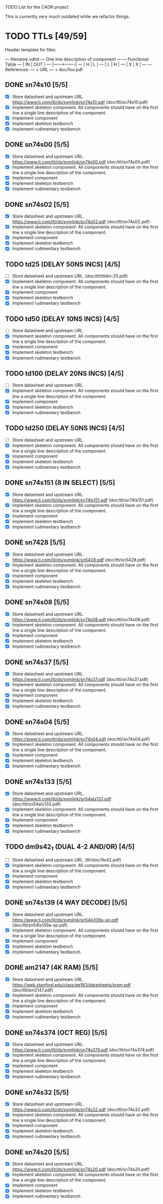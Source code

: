 TODO List for the CADR project

This is currently very much outdated while we refactor things.

* TODO TTLs [49/59]

Header template for files:

    --- filename.vdhd --- One line description of component
    ---
    ---        Functional Table
    ---        |  IN  |  OUT  |
    ---        |------+-------|
    ---        |  H   |   L   |
    ---        |  L   |   H   |
    ---        |  X   |   X   |
    ---
    --- References:
    ---   + URL
    ---   + doc/foo.pdf

** DONE sn74s10 [5/5]
 - [X] Store datasheet and upstream URL.
	https://www.ti.com/lit/ds/symlink/sn74s10.pdf	(doc/ttl/sn74s10.pdf)
 - [X] Implement skeleton component.
   All components should have on the first line a single line
   description of the component.
 - [X] Implement component
 - [X] Implement skeleton testbench
 - [X] Implement rudimentary testbench
** DONE sn74s00 [5/5]
 - [X] Store datasheet and upstream URL.
	https://www.ti.com/lit/ds/symlink/sn74s00.pdf	(doc/ttl/sn74s00.pdf)
 - [X] Implement skeleton component.
   All components should have on the first line a single line
   description of the component.
 - [X] Implement component
 - [X] Implement skeleton testbench
 - [X] Implement rudimentary testbench
** DONE sn74s02 [5/5]
 - [X] Store datasheet and upstream URL.
	https://www.ti.com/lit/ds/symlink/sn74s02.pdf	(doc/ttl/sn74s02.pdf)
 - [X] Implement skeleton component.
   All components should have on the first line a single line
   description of the component.
 - [X] Implement component
 - [X] Implement skeleton testbench
 - [X] Implement rudimentary testbench
** TODO td25 (DELAY 50NS INCS) [4/5]
 - [ ] Store datasheet and upstream URL.
	(doc/ttl/ttldm-25.pdf)
 - [X] Implement skeleton component.
   All components should have on the first line a single line
   description of the component.
 - [X] Implement component
 - [X] Implement skeleton testbench
 - [X] Implement rudimentary testbench
** TODO td50 (DELAY 10NS INCS) [4/5]
 - [ ] Store datasheet and upstream URL.
 - [X] Implement skeleton component.
   All components should have on the first line a single line
   description of the component.
 - [X] Implement component
 - [X] Implement skeleton testbench
 - [X] Implement rudimentary testbench
** TODO td100 (DELAY 20NS INCS) [4/5]
 - [ ] Store datasheet and upstream URL.
 - [X] Implement skeleton component.
   All components should have on the first line a single line
   description of the component.
 - [X] Implement component
 - [X] Implement skeleton testbench
 - [X] Implement rudimentary testbench
** TODO td250 (DELAY 50NS INCS) [4/5]
 - [ ] Store datasheet and upstream URL.
 - [X] Implement skeleton component.
   All components should have on the first line a single line
   description of the component.
 - [X] Implement component
 - [X] Implement skeleton testbench
 - [X] Implement rudimentary testbench
** DONE sn74s151 (8 IN SELECT) [5/5]
 - [X] Store datasheet and upstream URL.
	https://www.ti.com/lit/ds/symlink/sn74ls151.pdf	(doc/ttl/sn74ls151.pdf)
 - [X] Implement skeleton component.
   All components should have on the first line a single line
   description of the component.
 - [X] Implement component
 - [X] Implement skeleton testbench
 - [X] Implement rudimentary testbench
** DONE sn7428 [5/5]
 - [X] Store datasheet and upstream URL.
	https://www.ti.com/lit/ds/symlink/sn5428.pdf	(doc/ttl/sn5428.pdf)
 - [X] Implement skeleton component.
   All components should have on the first line a single line
   description of the component.
 - [X] Implement component
 - [X] Implement skeleton testbench
 - [X] Implement rudimentary testbench
** DONE sn74s08 [5/5]
 - [X] Store datasheet and upstream URL.
	https://www.ti.com/lit/ds/symlink/sn74s08.pdf	(doc/ttl/sn74s08.pdf)
 - [X] Implement skeleton component.
   All components should have on the first line a single line
   description of the component.
 - [X] Implement component
 - [X] Implement skeleton testbench
 - [X] Implement rudimentary testbench
** DONE sn74s37 [5/5]
 - [X] Store datasheet and upstream URL.
	https://www.ti.com/lit/ds/symlink/sn74s37.pdf	(doc/ttl/sn74s37.pdf)
 - [X] Implement skeleton component.
   All components should have on the first line a single line
   description of the component.
 - [X] Implement component
 - [X] Implement skeleton testbench
 - [X] Implement rudimentary testbench
** DONE sn74s04 [5/5]
 - [X] Store datasheet and upstream URL.
	https://www.ti.com/lit/ds/symlink/sn74s04.pdf	(doc/ttl/sn74s04.pdf)
 - [X] Implement skeleton component.
   All components should have on the first line a single line
   description of the component.
 - [X] Implement component
 - [X] Implement skeleton testbench
 - [X] Implement rudimentary testbench
** DONE sn74s133 [5/5]
 - [X] Store datasheet and upstream URL.
	https://www.ti.com/lit/ds/symlink/sn54als133.pdf	(doc/ttl/sn54als133.pdf)
 - [X] Implement skeleton component.
   All components should have on the first line a single line
   description of the component.
 - [X] Implement component
 - [X] Implement skeleton testbench
 - [X] Implement rudimentary testbench
** TODO dm9s42_1 (DUAL 4-2 AND/OR) [4/5]
 - [ ] Store datasheet and upstream URL.
   (ttl/doc/9s42.pdf)
 - [X] Implement skeleton component.
   All components should have on the first line a single line
   description of the component.
 - [X] Implement component
 - [X] Implement skeleton testbench
 - [X] Implement rudimentary testbench
** DONE sn74s139 (4 WAY DECODE) [5/5]
 - [X] Store datasheet and upstream URL.
	https://www.ti.com/lit/ds/symlink/sn54ls139a-sp.pdf	(doc/ttl/sn54ls139a-sp.pdf)
 - [X] Implement skeleton component.
   All components should have on the first line a single line
   description of the component.
 - [X] Implement component
 - [X] Implement skeleton testbench
 - [X] Implement rudimentary testbench
** DONE am2147 (4K RAM) [5/5]
 - [X] Store datasheet and upstream URL.
	https://web.stanford.edu/class/ee183/datasheets/sram.pdf	(doc/ttl/am2147.pdf)
 - [X] Implement skeleton component.
   All components should have on the first line a single line
   description of the component.
 - [X] Implement component
 - [X] Implement skeleton testbench
 - [X] Implement rudimentary testbench
** DONE sn74s374 (OCT REG) [5/5]
 - [X] Store datasheet and upstream URL.
	https://www.ti.com/lit/ds/symlink/sn74s374.pdf	(doc/ttl/sn74s374.pdf)
 - [X] Implement skeleton component.
   All components should have on the first line a single line
   description of the component.
 - [X] Implement component
 - [X] Implement skeleton testbench
 - [X] Implement rudimentary testbench
** DONE sn74s32 [5/5]
 - [X] Store datasheet and upstream URL.
	https://www.ti.com/lit/ds/symlink/sn74s32.pdf	(doc/ttl/sn74s32.pdf)
 - [X] Implement skeleton component.
   All components should have on the first line a single line
   description of the component.
 - [X] Implement component
 - [X] Implement skeleton testbench
 - [X] Implement rudimentary testbench
** DONE sn74s20 [5/5]
 - [X] Store datasheet and upstream URL.
	https://www.ti.com/lit/ds/symlink/sn74s20.pdf	(doc/ttl/sn74s20.pdf)
 - [X] Implement skeleton component.
   All components should have on the first line a single line
   description of the component.
 - [X] Implement component
 - [X] Implement skeleton testbench
 - [X] Implement rudimentary testbench
** DONE sn74s260 [5/5]
 - [X] Store datasheet and upstream URL.
	https://www.ti.com/lit/ds/symlink/sn74s260.pdf	(doc/ttl/sn74s260.pdf)
 - [X] Implement skeleton component.
   All components should have on the first line a single line
   description of the component.
 - [X] Implement component
 - [X] Implement skeleton testbench
 - [X] Implement rudimentary testbench
** DONE til309 (LED DISPLAY) [5/5]
 - [X] Store datasheet and upstream URL.
	https://www.datasheetarchive.com/datasheet?id=a86f7a166b23f57a70b3523a390a0a4b351ff1&type=M&term=til308	(doc/ttl/til309.pdf)
 - [X] Implement skeleton component.
   All components should have on the first line a single line
   description of the component.
 - [X] Implement component
 - [X] Implement skeleton testbench
 - [X] Implement rudimentary testbench
** DONE dm74s472 (512X8 TS PROM) [5/5]
 - [X] Store datasheet and upstream URL.
	https://www.semiee.com/file/EOL2/National-Semiconductor-DM54S472.pdf	(doc/ttl/dm54s472.pdf)
 - [X] Implement skeleton component.
   All components should have on the first line a single line
   description of the component.
 - [X] Implement component
 - [X] Implement skeleton testbench
 - [X] Implement rudimentary testbench
** DONE am25s09 (QUAD 2 IN SEL-D FF) [5/5]
 - [X] Store datasheet and upstream URL.
	https://rocelec.widen.net/view/pdf/6iojofymrn/AMDIS02025-1.pdf?t.download=true&u=5oefqw	(doc/ttl/am25s09.pdf)
 - [X] Implement skeleton component.
   All components should have on the first line a single line
   description of the component.
 - [X] Implement component
 - [X] Implement skeleton testbench
 - [X] Implement rudimentary testbench
** DONE sn74s138 (3-8 DECODE) [5/5]
 - [X] Store datasheet and upstream URL.
	https://www.ti.com/lit/ds/symlink/sn74ls138.pdf	(doc/ttl/sn74ls138.pdf)
 - [X] Implement skeleton component.
   All components should have on the first line a single line
   description of the component.
 - [X] Implement component
 - [X] Implement skeleton testbench
 - [X] Implement rudimentary testbench
** DONE sn74s258 (QUAD 2 IN INV SELECT) [5/5]
 - [X] Store datasheet and upstream URL.
	https://www.ti.com/lit/ds/symlink/sn74f258.pdf	(doc/ttl/sn74f258.pdf)
 - [X] Implement skeleton component.
   All components should have on the first line a single line
   description of the component.
 - [X] Implement component
 - [X] Implement skeleton testbench
 - [X] Implement rudimentary testbench
** DONE dm93s46 (6 BIT =) [5/5]
 - [X] Store datasheet and upstream URL.
	https://datasheetspdf.com/pdf-file/501837/Fairchild/93S46/1	(doc/ttl/93s46.pdf)
 - [X] Implement skeleton component.
   All components should have on the first line a single line
   description of the component.
 - [X] Implement component
 - [X] Implement skeleton testbench
 - [X] Implement rudimentary testbench
** DONE sn74s174 (HEX FF) [5/5]
 - [X] Store datasheet and upstream URL.
	https://www.ti.com/lit/ds/symlink/sn74ls174.pdf	(doc/ttl/sn74ls174.pdf)
 - [X] Implement skeleton component.
   All components should have on the first line a single line
   description of the component.
 - [X] Implement component
 - [X] Implement skeleton testbench
 - [X] Implement rudimentary testbench
** DONE sn74s11 [5/5]
 - [X] Store datasheet and upstream URL.
	https://www.ti.com/lit/ds/symlink/sn74ls11.pdf	(doc/ttl/sn74ls11.pdf)
 - [X] Implement skeleton component.
   All components should have on the first line a single line
   description of the component.
 - [X] Implement component
 - [X] Implement skeleton testbench
 - [X] Implement rudimentary testbench
** DONE am93425a (1K X 1 RAM) [5/5]
 - [X] Store datasheet and upstream URL.
	https://4donline.ihs.com/images/VipMasterIC/IC/AMDI/AMDIS02337/AMDIS02337-1.pdf?hkey=D9A213CC6FEE7D103EF6B88F2AEB20B8	(doc/ttl/am93425a.pdf)
 - [X] Implement skeleton component.
   All components should have on the first line a single line
   description of the component.
 - [X] Implement component
 - [X] Implement skeleton testbench
 - [X] Implement rudimentary testbench
** DONE sn74s373 (OCT LATCH) [5/5]
 - [X] Store datasheet and upstream URL.
	https://www.ti.com/lit/ds/symlink/sn74s373.pdf	(doc/ttl/sn74s373.pdf)
 - [X] Implement skeleton component.
   All components should have on the first line a single line
   description of the component.
 - [X] Implement component
 - [X] Implement skeleton testbench
 - [X] Implement rudimentary testbench
** DONE sn74s240 (TS BUS DVR) [5/5]

  G_N A | Y
  L   L | H
  L   H | L
  H   X | Z

 - [X] Store datasheet and upstream URL.
	https://www.ti.com/lit/ds/symlink/sn74s240.pdf	(doc/ttl/sn74s240.pdf)
 - [X] Implement skeleton component.
   All components should have on the first line a single line
   description of the component.
 - [X] Implement component
 - [X] Implement skeleton testbench
 - [X] Implement rudimentary testbench
** DONE sn74ls244 (TS BUS DVR) [5/5]

  G_N A | Y
  L   L | L
  L   H | H
  H   X | Z

 - [X] Store datasheet and upstream URL.
	https://www.ti.com/lit/ds/symlink/sn74ls244.pdf	(doc/ttl/sn74ls244.pdf)
 - [X] Implement skeleton component.
   All components should have on the first line a single line
   description of the component.
 - [X] Implement component
 - [X] Implement skeleton testbench
 - [X] Implement rudimentary testbench
** DONE sn74s241 (TS BUS DVR) [5/5]

  G1_N A1 | Y1	G2  A2 | Y2
  L    L  | L	H   L  | L
  L    H  | H	H   H  | H
  H    X  | Z	L   X  | Z

 - [X] Store datasheet and upstream URL.
	https://www.ti.com/lit/ds/symlink/sn74s241.pdf	(doc/ttl/sn74s241.pdf)
 - [X] Implement skeleton component.
   All components should have on the first line a single line
   description of the component.
 - [X] Implement component
 - [X] Implement skeleton testbench
 - [X] Implement rudimentary testbench
** DONE am93s48 (12 IN PARITY) [5/5]
 - [X] Store datasheet and upstream URL.
	https://rocelec.widen.net/view/pdf/inqefoehbr/AMDIS02355-1.pdf	(doc/ttl/am93s48.pdf)
 - [X] Implement skeleton component.
   All components should have on the first line a single line
   description of the component.
 - [X] Implement component
 - [X] Implement skeleton testbench
 - [X] Implement rudimentary testbench
** TODO res20 [4/5]
 - [ ] Store datasheet and upstream URL.
 - [X] Implement skeleton component.
   All components should have on the first line a single line
   description of the component.
 - [X] Implement component
 - [X] Implement skeleton testbench
 - [X] Implement rudimentary testbench
** DONE dm82s21 (32 X 2 RAM) [5/5]
 - [X] Store datasheet and upstream URL.
	http://www.elektronikjk.com/elementy_czynne/IC/82S21-3.pdf	(doc/ttl/82S21-3.pdf)
 - [X] Implement skeleton component.
   All components should have on the first line a single line
   description of the component.
 - [X] Implement component
 - [X] Implement skeleton testbench
 - [X] Implement rudimentary testbench
** DONE sn74s169 (UP/DOWN CTR) [5/5]
 - [X] Store datasheet and upstream URL.
	https://www.ti.com/lit/ds/symlink/sn74ls169b.pdf	(doc/ttl/sn74ls169b.pdf)
 - [X] Implement skeleton component.
   All components should have on the first line a single line
   description of the component.
 - [X] Implement component
 - [X] Implement skeleton testbench
 - [X] Implement rudimentary testbench
** TODO am25s07 (am2507) (HEX FF) [4/5]
 - [ ] Store datasheet and upstream URL.
 	(ttl/doc/am25s07.pdf)
 - [X] Implement skeleton component.
   All components should have on the first line a single line
   description of the component.
 - [X] Implement component
 - [X] Implement skeleton testbench
 - [X] Implement rudimentary testbench
** DONE sn74s175 (QUAD FF) [5/5]
 - [X] Store datasheet and upstream URL.
	https://www.ti.com/lit/ds/symlink/sn74s175.pdf	(doc/ttl/sn74s175.pdf)
 - [X] Implement skeleton component.
   All components should have on the first line a single line
   description of the component.
 - [X] Implement component
 - [X] Implement skeleton testbench
 - [X] Implement rudimentary testbench
** DONE sn74s51 [5/5]
 - [X] Store datasheet and upstream URL.
	https://www.ti.com/lit/ds/symlink/sn74s51.pdf	(doc/ttl/sn74s51.pdf)
 - [X] Implement skeleton component.
   All components should have on the first line a single line
   description of the component.
 - [X] Implement component
 - [X] Implement skeleton testbench
 - [X] Implement rudimentary testbench
** DONE sn74s283 (4 BIT ADD) [5/5]
 - [X] Store datasheet and upstream URL.
	https://www.ti.com/lit/ds/symlink/sn74s283.pdf	(doc/ttl/sn74s283.pdf)
 - [X] Implement skeleton component.
   All components should have on the first line a single line
   description of the component.
 - [X] Implement component
 - [X] Implement skeleton testbench
 - [X] Implement rudimentary testbench
** DONE am25s10 (4 BIT SHIFTER) [5/5]
 - [X] Store datasheet and upstream URL.
	https://pdf.datasheetcatalog.com/datasheets/320/501505_DS.pdf	(doc/ttl/am25s10.pdf)
 - [X] Implement skeleton component.
   All components should have on the first line a single line
   description of the component.
 - [X] Implement component
 - [X] Implement skeleton testbench
 - [X] Implement rudimentary testbench
** DONE sn74s182 (CARRY NET) [5/5]
 - [X] Store datasheet and upstream URL.
	https://www.ti.com/lit/ds/symlink/sn54s182.pdf	(doc/ttl/sn54s182.pdf)
 - [X] Implement skeleton component.
   All components should have on the first line a single line
   description of the component.
 - [X] Implement component
 - [X] Implement skeleton testbench
 - [X] Implement rudimentary testbench
** DONE sn74s153 (DUAL 4-1 SELECT) [5/5]
 - [X] Store datasheet and upstream URL.
	https://www.ti.com/lit/ds/symlink/sn74ls153.pdf	(doc/ttl/sn74ls153.pdf)
 - [X] Implement skeleton component.
   All components should have on the first line a single line
   description of the component.
 - [X] Implement component
 - [X] Implement skeleton testbench
 - [X] Implement rudimentary testbench
** DONE sn74s181 (ALU) [5/5]
 - [X] Store datasheet and upstream URL.
	https://www.ti.com/lit/ds/symlink/sn54ls181.pdf	(doc/ttl/sn54ls181.pdf)
 - [X] Implement skeleton component.
   All components should have on the first line a single line
   description of the component.
 - [X] Implement component
 - [X] Implement skeleton testbench
 - [X] Implement rudimentary testbench
** DONE sn74s194 (4 BIT SR) [5/5]
 - [X] Store datasheet and upstream URL.
	https://www.ti.com/lit/ds/symlink/sn74ls194a.pdf	(doc/ttl/sn74ls194a.pdf)
 - [X] Implement skeleton component.
   All components should have on the first line a single line
   description of the component.
 - [X] Implement component
 - [X] Implement skeleton testbench
 - [X] Implement rudimentary testbench
** DONE im5610, im5600 (32X8 PROM) [5/5]
 - [X] Store datasheet and upstream URL.
	https://www.digchip.com/datasheets/parts/datasheet/235/IM5610-pdf.php	(doc/ttl/im5600.pdf)
 - [X] Implement skeleton component.
   All components should have on the first line a single line
   description of the component.
 - [X] Implement component
 - [X] Implement skeleton testbench
 - [X] Implement rudimentary testbench
** DONE sn74s86 [5/5]
 - [X] Store datasheet and upstream URL.
	https://www.ti.com/lit/ds/symlink/sn54s86.pdf	(doc/ttl/sn54s86.pdf)
 - [X] Implement skeleton component.
   All components should have on the first line a single line
   description of the component.
 - [X] Implement component
 - [X] Implement skeleton testbench
 - [X] Implement rudimentary testbench
** DONE sn74s280 (9 INPUT PARITY) [5/5]
 - [X] Store datasheet and upstream URL.
	https://www.ti.com/lit/ds/symlink/sn54ls280.pdf	(doc/ttl/sn54ls280.pdf)
 - [X] Implement skeleton component.
   All components should have on the first line a single line
   description of the component.
 - [X] Implement component
 - [X] Implement skeleton testbench
 - [X] Implement rudimentary testbench
** DONE sn74s64 (AOI) [5/5]
 - [X] Store datasheet and upstream URL.
	https://www.ti.com/lit/ds/symlink/sn54s64.pdf	(doc/ttl/sn54s64.pdf)
 - [X] Implement skeleton component.
   All components should have on the first line a single line
   description of the component.
 - [X] Implement component
 - [X] Implement skeleton testbench
 - [X] Implement rudimentary testbench
** DONE am25ls2519 (QUAD REG DUAL OUTPUT) [5/5]
 - [X] Store datasheet and upstream URL.
	https://pdf.datasheetcatalog.com/datasheets2/16/168960_1.pdf	(doc/ttl/am25ls2519.pdf)
 - [X] Implement skeleton component.
   All components should have on the first line a single line
   description of the component.
 - [X] Implement component
 - [X] Implement skeleton testbench
 - [X] Implement rudimentary testbench
** DONE sn74s157 (QUAD 2 IN SELECT) [5/5]
 - [X] Store datasheet and upstream URL.
	https://www.ti.com/lit/ds/symlink/sn74ls157.pdf	(doc/ttl/sn74ls157.pdf)
 - [X] Implement skeleton component.
   All components should have on the first line a single line
   description of the component.
 - [X] Implement component
 - [X] Implement skeleton testbench
 - [X] Implement rudimentary testbench
** DONE sn74s74 [5/5]
 - [X] Store datasheet and upstream URL.
	https://www.ti.com/lit/ds/symlink/sn74s74.pdf	(doc/ttl/sn74s74.pdf)
 - [X] Implement skeleton component.
   All components should have on the first line a single line
   description of the component.
 - [X] Implement component
 - [X] Implement skeleton testbench
 - [X] Implement rudimentary testbench
** DONE sn74ls109 [5/5]
 - [X] Store datasheet and upstream URL.
	https://www.ti.com/lit/ds/symlink/sn74ls109a.pdf	(doc/ttl/sn74ls109a.pdf)
 - [X] Implement skeleton component.
   All components should have on the first line a single line
   description of the component.
 - [X] Implement component
 - [X] Implement skeleton testbench
 - [X] Implement rudimentary testbench
** TODO ic_16dummy [4/5] -- RENAME THIS TO SOMETHING BETTER
 - [ ] Store datasheet and upstream URL.
 - [X] Implement skeleton component.
   All components should have on the first line a single line
   description of the component.
 - [X] Implement component
 - [X] Implement skeleton testbench
 - [X] Implement rudimentary testbench
** DONE sn74ls14 [5/5]
 - [X] Store datasheet and upstream URL.
	https://www.ti.com/lit/ds/symlink/sn74ls14.pdf	(doc/ttl/sn74ls14.pdf)
 - [X] Implement skeleton component.
   All components should have on the first line a single line
   description of the component.
 - [X] Implement component
 - [X] Implement skeleton testbench
 - [X] Implement rudimentary testbench
** DONE dm9328 (DUAL 8 BIT SHIFT REG) [5/5]
 - [X] Store datasheet and upstream URL.
	https://pdf.datasheetcatalog.com/datasheet/fairchild/DM9328.pdf	(doc/ttl/DM9328.pdf)
 - [X] Implement skeleton component.
   All components should have on the first line a single line
   description of the component.
 - [X] Implement component
 - [X] Implement skeleton testbench
 - [X] Implement rudimentary testbench
** TODO sip220_330_8 (220/330 OHM 8 PIN SIP TERM) [4/5]
 - [ ] Store datasheet and upstream URL.
 - [X] Implement skeleton component.
   All components should have on the first line a single line
   description of the component.
 - [X] Implement component
 - [X] Implement skeleton testbench
 - [X] Implement rudimentary testbench
** TODO sip330_470_8 (330/470 OHM 8 PIN SIP TERM) [4/5]
 - [ ] Store datasheet and upstream URL.
 - [X] Implement skeleton component.
   All components should have on the first line a single line
   description of the component.
 - [X] Implement component
 - [X] Implement skeleton testbench
 - [X] Implement rudimentary testbench
